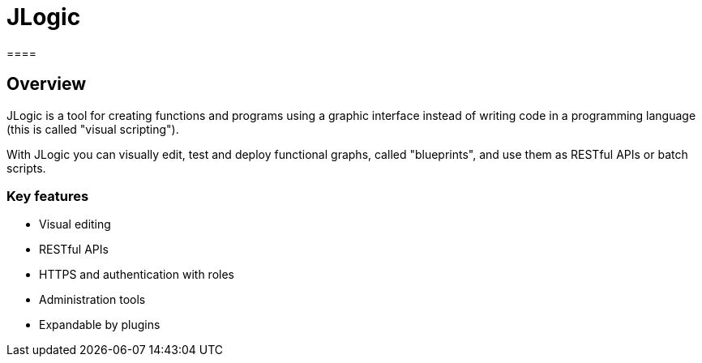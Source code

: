 = JLogic
====

== Overview
JLogic is a tool for creating functions and programs using a graphic interface instead of writing code in a programming language (this is called "visual scripting").

With JLogic you can visually edit, test and deploy functional graphs, called "blueprints", and use them as RESTful APIs or batch scripts.

[caption="Example: ",link=http://hal9k.altervista.org/jlogic/bp-sample.jpg]

=== Key features

* Visual editing
* RESTful APIs
* HTTPS and authentication with roles
* Administration tools
* Expandable by plugins
